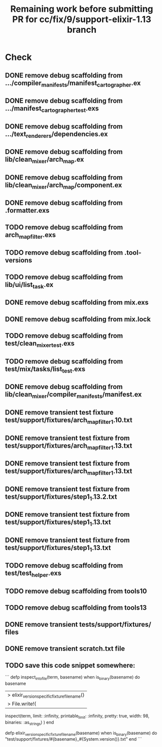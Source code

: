 #+TITLE: Remaining work before submitting PR for cc/fix/9/support-elixir-1.13 branch

* Check
** DONE remove debug scaffolding from .../compiler_manifests/manifest_cartographer.ex
** DONE remove debug scaffolding from .../manifest_cartographer_test.exs
** DONE remove debug scaffolding from .../text_renderers/dependencies.ex
** DONE remove debug scaffolding from lib/clean_mixer/arch_map.ex
** DONE remove debug scaffolding from lib/clean_mixer/arch_map/component.ex
** DONE remove debug scaffolding from .formatter.exs
** TODO remove debug scaffolding from arch_map_filter.exs
** TODO remove debug scaffolding from .tool-versions
** TODO remove debug scaffolding from lib/ui/list_task.ex
** DONE remove debug scaffolding from mix.exs
** DONE remove debug scaffolding from mix.lock
** TODO remove debug scaffolding from test/clean_mixer_test.exs
** TODO remove debug scaffolding from test/mix/tasks/list_test.exs
** DONE remove debug scaffolding from lib/clean_mixer/compiler_manifests/manifest.ex
** DONE remove transient test fixture test/support/fixtures/arch_map_filter_1.10.txt
** DONE remove transient test fixture from test/support/fixtures/arch_map_filter_1.13.txt
** DONE remove transient test fixture from test/support/fixtures/arch_map_filter_1.13.txt
** DONE remove transient test fixture from test/support/fixtures/step1_1.13.2.txt
** DONE remove transient test fixture from test/support/fixtures/step1_1.13.txt
** DONE remove transient test fixture from test/support/fixtures/step1_1.13.txt
** TODO remove debug scaffolding from test/test_helper.exs
** TODO remove debug scaffolding from tools10
** TODO remove debug scaffolding from tools13
** DONE remove transient tests/support/fixtures/ files
** DONE remove transient scratch.txt file
** TODO save this code snippet somewhere:
```
  defp inspect_into_file(term, basename) when is_binary(basename) do
    basename
    |> elixir_version_specific_fixture_filename()
    |> File.write!(
      inspect(term, limit: :infinity, printable_limit: :infinity, pretty: true, width: 98, binaries: :as_strings)
    )
  end

  defp elixir_version_specific_fixture_filename(basename) when is_binary(basename) do
    "test/support/fixtures/#{basename}_#{System.version()}.txt"
  end
  ```
